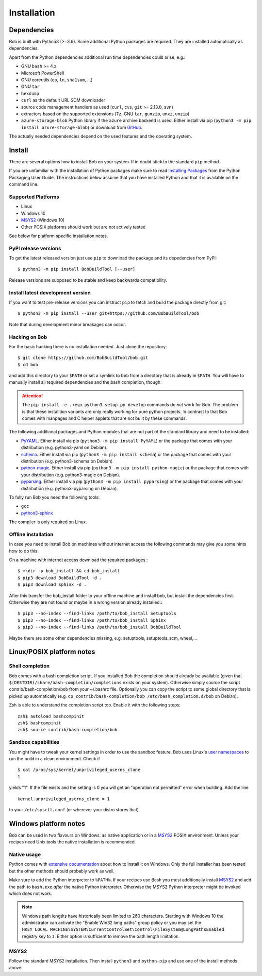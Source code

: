 Installation
************

Dependencies
============

Bob is built with Python3 (>=3.6). Some additional Python packages are
required. They are installed automatically as dependencies.

Apart from the Python dependencies additional run time dependencies could arise,
e.g.:

* GNU ``bash`` >= 4.x
* Microsoft PowerShell
* GNU coreutils (``cp``, ``ln``, ``sha1sum``, ...)
* GNU ``tar``
* ``hexdump``
* ``curl`` as the default URL SCM downloader
* source code management handlers as used (``curl``, ``cvs``, ``git`` >= 2.13.0, ``svn``)
* extractors based on the supported extensions (``7z``, GNU ``tar``, ``gunzip``, ``unxz``, ``unzip``)
* ``azure-storage-blob`` Python library if the ``azure`` archive backend is
  used. Either install via pip (``python3 -m pip install azure-storage-blob``)
  or download from `GitHub <https://github.com/Azure/azure-storage-python>`_.

The actually needed dependencies depend on the used features and the operating
system.

.. _installation-install:

Install
=======

There are several options how to install Bob on your system. If in doubt stick
to the standard ``pip`` method.

If you are unfamiliar with the installation of Python packages make sure to
read `Installing Packages <https://packaging.python.org/tutorials/installing-packages/>`_
from the Python Packaging User Guide. The instructions below assume that you
have installed Python and that it is available on the command line.

Supported Platforms
-------------------

* Linux
* Windows 10
* `MSYS2`_ (Windows 10)
* Other POSIX platforms should work but are not actively tested

See below for platform specific installation notes.

PyPI release versions
---------------------

To get the latest released version just use ``pip`` to download the package and
its depedencies from PyPI::

   $ python3 -m pip install BobBuildTool [--user]

Release versions are supposed to be stable and keep backwards compatibility.

Install latest development version
----------------------------------

If you want to test pre-release versions you can instruct ``pip`` to fetch
and build the package directly from git::

   $ python3 -m pip install --user git+https://github.com/BobBuildTool/bob

Note that during development minor breakages can occur.

Hacking on Bob
--------------

For the basic hacking there is no installation needed. Just clone the
repository::

   $ git clone https://github.com/BobBuildTool/bob.git
   $ cd bob

and add this directory to your ``$PATH`` or set a symlink to ``bob`` from a
directory that is already in ``$PATH``. You will have to manually install all
required dependencies and the bash completion, though.

.. attention::
   The ``pip install -e .`` resp. ``python3 setup.py develop`` commands do
   *not* work for Bob. The problem is that these installtion variants are only
   really working for pure python projects. In contrast to that Bob comes with
   manpages and C helper applets that are not built by these commands.

The following additional packages and Python modules that are not part of the
standard library and need to be installed:

* `PyYAML`_. Either install via pip (``python3 -m pip install PyYAML``) or the package
  that comes with your distribution (e.g. python3-yaml on Debian).
* `schema`_. Either install via pip (``python3 -m pip install schema``) or the package
  that comes with your distribution (e.g. python3-schema on Debian).
* `python-magic`_. Either install via pip (``python3 -m pip install python-magic``) or the
  package that comes with your distribution (e.g. python3-magic on Debian).
* `pyparsing`_. Either install via pip (``python3 -m pip install pyparsing``) or the
  package that comes with your distribution (e.g. python3-pyparsing on Debian).

To fully run Bob you need the following tools:

* ``gcc``
* `python3-sphinx`_

The compiler is only required on Linux.

Offline installation
--------------------

In case you need to install Bob on machines without internet access the following commands
may give you some hints how to do this:

On a machine with internet access download the required packages.::

   $ mkdir -p bob_install && cd bob_install
   $ pip3 download BobBuildTool -d .
   $ pip3 download sphinx -d .

After this transfer the bob_install folder to your offline machine and
install bob, but install the dependencies first. Otherwise they are not
found or maybe in a wrong version already installed:::

   $ pip3 --no-index --find-links /path/to/bob_install Setuptools
   $ pip3 --no-index --find-links /path/to/bob_install Sphinx
   $ pip3 --no-index --find-links /path/to/bob_install BobBuildTool

Maybe there are some other dependencies missing, e.g. setuptools,
setuptools_scm, wheel,...

Linux/POSIX platform notes
==========================

Shell completion
----------------

Bob comes with a bash completion script. If you installed Bob the completion
should already be available (given that ``$(DESTDIR)/share/bash-completion/completions``
exists on your system). Otherwise simply source the script
contrib/bash-completion/bob from your ~/.bashrc file. Optionally you can copy the
script to some global directory that is picked up automatically (e.g.  ``cp
contrib/bash-completion/bob /etc/bash_completion.d/bob`` on Debian).

Zsh is able to understand the completion script too. Enable it with the
following steps::

   zsh$ autoload bashcompinit
   zsh$ bashcompinit
   zsh$ source contrib/bash-completion/bob

Sandbox capabilities
--------------------

You might have to tweak your kernel settings in order to use the sandbox
feature. Bob uses Linux's `user namespaces`_ to run the build in a clean
environment. Check if ::

   $ cat /proc/sys/kernel/unprivileged_userns_clone
   1

yields "1". If the file exists and the setting is 0 you will get an "operation
not permitted" error when building. Add the line ::

   kernel.unprivileged_userns_clone = 1

to your ``/etc/sysctl.conf`` (or wherever your distro stores that).

Windows platform notes
======================

Bob can be used in two flavours on Windows: as native application or in a
`MSYS2`_ POSIX environment. Unless your recipes need Unix tools the native
installation is recommended.

Native usage
------------

Python comes with
`extensive documentation <https://docs.python.org/3/using/windows.html>`_
about how to install it on Windows. Only the full installer has been tested but
the other methods should probably work as well.

Make sure to add the Python interpreter to ``%PATH%``. If your recipes use Bash
you must additionally install `MSYS2`_ and add the path to ``bash.exe`` *after*
the native Python interpreter. Otherwise the MSYS2 Python interpreter might be
invoked which does not work.

.. note::

   Windows path lengths have historically been limited to 260 characters.
   Starting with Windows 10 the administrator can activate the "Enable Win32
   long paths" group policy or you may set the
   ``HKEY_LOCAL_MACHINE\SYSTEM\CurrentControlSet\Control\FileSystem@LongPathsEnabled``
   registry key to ``1``. Either option is sufficient to remove the path length
   limitation.

MSYS2
-----

Follow the standard MSYS2 installation. Then install ``python3`` and
``python-pip`` and use one of the install methods above.

.. _PyYAML: http://pyyaml.org/
.. _schema: https://pypi.org/project/schema/
.. _python-magic: https://pypi.org/project/python-magic/
.. _pyparsing: http://pyparsing.wikispaces.com/
.. _python3-sphinx: http://www.sphinx-doc.org/
.. _user namespaces: http://man7.org/linux/man-pages/man7/user_namespaces.7.html
.. _MSYS2: https://www.msys2.org/
